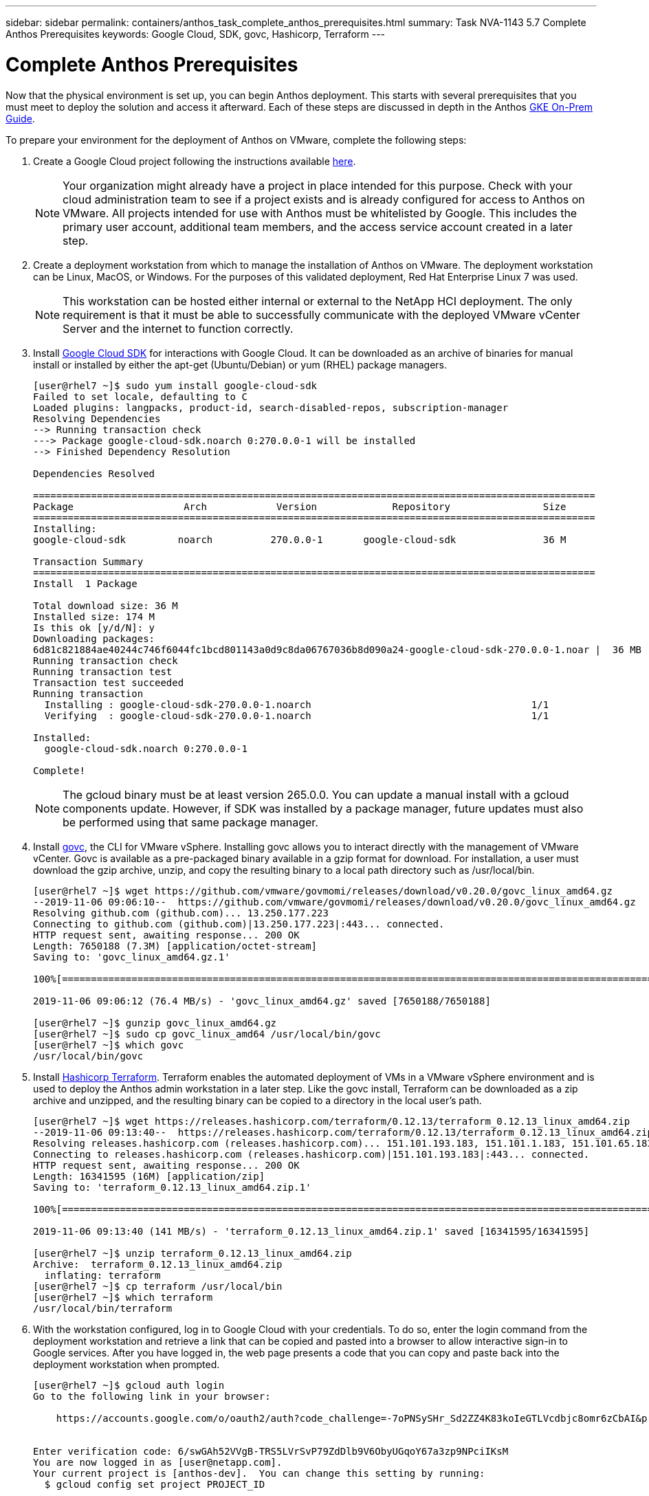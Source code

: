 ---
sidebar: sidebar
permalink: containers/anthos_task_complete_anthos_prerequisites.html
summary: Task NVA-1143 5.7 Complete Anthos Prerequisites
keywords: Google Cloud, SDK, govc, Hashicorp, Terraform
---

= Complete Anthos Prerequisites

:hardbreaks:
:nofooter:
:icons: font
:linkattrs:
:imagesdir: ./../media/

[.lead]
Now that the physical environment is set up, you can begin Anthos deployment. This starts with several prerequisites that you must meet to deploy the solution and access it afterward. Each of these steps are discussed in depth in the Anthos https://cloud.google.com/gke-on-prem/docs/[GKE On-Prem Guide].

To prepare your environment for the deployment of Anthos on VMware, complete the following steps:

1.	Create a Google Cloud project following the instructions available https://cloud.google.com/resource-manager/docs/creating-managing-projects#creating_a_project[here].
+

NOTE:	Your organization might already have a project in place intended for this purpose. Check with your cloud administration team to see if a project exists and is already configured for access to Anthos on VMware. All projects intended for use with Anthos must be whitelisted by Google. This includes the primary user account, additional team members, and the access service account created in a later step.

2. Create a deployment workstation from which to manage the installation of Anthos on VMware. The deployment workstation can be Linux, MacOS, or Windows. For the purposes of this validated deployment, Red Hat Enterprise Linux 7 was used.
+

NOTE:	This workstation can be hosted either internal or external to the NetApp HCI deployment. The only requirement is that it must be able to successfully communicate with the deployed VMware vCenter Server and the internet to function correctly.

3. Install https://cloud.google.com/sdk/install[Google Cloud SDK] for interactions with Google Cloud. It can be downloaded as an archive of binaries for manual install or installed by either the apt-get (Ubuntu/Debian) or yum (RHEL) package managers.
+
----
[user@rhel7 ~]$ sudo yum install google-cloud-sdk
Failed to set locale, defaulting to C
Loaded plugins: langpacks, product-id, search-disabled-repos, subscription-manager
Resolving Dependencies
--> Running transaction check
---> Package google-cloud-sdk.noarch 0:270.0.0-1 will be installed
--> Finished Dependency Resolution

Dependencies Resolved

=================================================================================================
Package                   Arch            Version             Repository                Size
=================================================================================================
Installing:
google-cloud-sdk         noarch          270.0.0-1       google-cloud-sdk               36 M

Transaction Summary
=================================================================================================
Install  1 Package

Total download size: 36 M
Installed size: 174 M
Is this ok [y/d/N]: y
Downloading packages:
6d81c821884ae40244c746f6044fc1bcd801143a0d9c8da06767036b8d090a24-google-cloud-sdk-270.0.0-1.noar |  36 MB  00:00:00
Running transaction check
Running transaction test
Transaction test succeeded
Running transaction
  Installing : google-cloud-sdk-270.0.0-1.noarch                                      1/1
  Verifying  : google-cloud-sdk-270.0.0-1.noarch                                      1/1

Installed:
  google-cloud-sdk.noarch 0:270.0.0-1

Complete!
----
+

NOTE:	The gcloud binary must be at least version 265.0.0. You can update a manual install with a gcloud components update. However, if SDK was installed by a package manager, future updates must also be performed using that same package manager.

4. Install https://github.com/vmware/govmomi/releases/tag/v0.20.0[govc], the CLI for VMware vSphere. Installing govc allows you to interact directly with the management of VMware vCenter. Govc is available as a pre-packaged binary available in a gzip format for download. For installation, a user must download the gzip archive, unzip, and copy the resulting binary to a local path directory such as /usr/local/bin.
+

----
[user@rhel7 ~]$ wget https://github.com/vmware/govmomi/releases/download/v0.20.0/govc_linux_amd64.gz
--2019-11-06 09:06:10--  https://github.com/vmware/govmomi/releases/download/v0.20.0/govc_linux_amd64.gz
Resolving github.com (github.com)... 13.250.177.223
Connecting to github.com (github.com)|13.250.177.223|:443... connected.
HTTP request sent, awaiting response... 200 OK
Length: 7650188 (7.3M) [application/octet-stream]
Saving to: 'govc_linux_amd64.gz.1'

100%[=======================================================================================================================================>] 7,650,188   --.-K/s   in 0.1s

2019-11-06 09:06:12 (76.4 MB/s) - 'govc_linux_amd64.gz' saved [7650188/7650188]

[user@rhel7 ~]$ gunzip govc_linux_amd64.gz
[user@rhel7 ~]$ sudo cp govc_linux_amd64 /usr/local/bin/govc
[user@rhel7 ~]$ which govc
/usr/local/bin/govc
----

5. Install https://releases.hashicorp.com/terraform/0.12.13/[Hashicorp Terraform]. Terraform enables the automated deployment of VMs in a VMware vSphere environment and is used to deploy the Anthos admin workstation in a later step. Like the govc install, Terraform can be downloaded as a zip archive and unzipped, and the resulting binary can be copied to a directory in the local user’s path.
+
----
[user@rhel7 ~]$ wget https://releases.hashicorp.com/terraform/0.12.13/terraform_0.12.13_linux_amd64.zip
--2019-11-06 09:13:40--  https://releases.hashicorp.com/terraform/0.12.13/terraform_0.12.13_linux_amd64.zip
Resolving releases.hashicorp.com (releases.hashicorp.com)... 151.101.193.183, 151.101.1.183, 151.101.65.183, ...
Connecting to releases.hashicorp.com (releases.hashicorp.com)|151.101.193.183|:443... connected.
HTTP request sent, awaiting response... 200 OK
Length: 16341595 (16M) [application/zip]
Saving to: 'terraform_0.12.13_linux_amd64.zip.1'

100%[=======================================================================================================================================>] 16,341,595  --.-K/s   in 0.1s

2019-11-06 09:13:40 (141 MB/s) - 'terraform_0.12.13_linux_amd64.zip.1' saved [16341595/16341595]

[user@rhel7 ~]$ unzip terraform_0.12.13_linux_amd64.zip
Archive:  terraform_0.12.13_linux_amd64.zip
  inflating: terraform
[user@rhel7 ~]$ cp terraform /usr/local/bin
[user@rhel7 ~]$ which terraform
/usr/local/bin/terraform
----

6. With the workstation configured, log in to Google Cloud with your credentials. To do so, enter the login command from the deployment workstation and retrieve a link that can be copied and pasted into a browser to allow interactive sign-in to Google services. After you have logged in, the web page presents a code that you can copy and paste back into the deployment workstation when prompted.
+
----
[user@rhel7 ~]$ gcloud auth login
Go to the following link in your browser:

    https://accounts.google.com/o/oauth2/auth?code_challenge=-7oPNSySHr_Sd2ZZ4K83koIeGTLVcdbjc8omr6zCbAI&prompt=select_account&code_challenge_method=S256&access_type=offline&redirect_uri=urn%3Aietf%3Awg%3Aoauth%3A2.0%3Aoob&response_type=code&client_id=32655940559.apps.googleusercontent.com&scope=https%3A%3F%2Fwww.googleapis.com%2Fauth%2Fuserinfo.email+https%3A%2F%2Fwww.googleapis.com%2Fauth%2Fcloud-platform+https%3A%6F%2Fwww.googleapis.com%2Fauth%2Fappengine.admin+https%3A%2F%2Fwww.googleapis.com%2Fauth%2Fcompute+https%3A%2F%2Fwww.googleapis.com%2Fauth%2Faccounts.reauth


Enter verification code: 6/swGAh52VVgB-TRS5LVrSvP79ZdDlb9V6ObyUGqoY67a3zp9NPciIKsM
You are now logged in as [user@netapp.com].
Your current project is [anthos-dev].  You can change this setting by running:
  $ gcloud config set project PROJECT_ID
----

7. Before you can install Anthos on VMware, you must create four service accounts, each with a specific purpose in interacting with Google Cloud. The following table lists the accounts and their purposes.
+

[cols=2*,options="header",cols="33,67",title="Google Cloud Service Accounts"]
|===
| Account Name
| Purpose
| access-service-account | Used to download the Anthos binaries from Cloud Storage.
| register-service-account | Used to register Anthos clusters to the Google Cloud console.
| connect-service-account | Used to maintain the connection between user clusters and the Google Cloud.
| stackdriver-service-account | Used to write logging and monitoring data to Stackdriver.
|===
+

NOTE:	Each account is assigned an email address that references your approved Google Cloud project name. The examples below all list the project Anthos-Dev which was used during the NetApp validation. Make sure to substitute your appropriate project name in syntax examples where necessary.
+

----
[user@rhel7 ~]$ gcloud iam service-accounts create access-service-account
[user@rhel7 ~]$ gcloud iam service-accounts create register-service-account
[user@rhel7 ~]$ gcloud iam service-accounts create connect-service-account
[user@rhel7 ~]$ gcloud iam service-accounts create stackdriver-service-account
[user@rhel7 ~]$ gcloud iam service-accounts list
NAME           EMAIL                                                                  DISABLED
               stackdriver-service-account@anthos-dev.iam.gserviceaccount.com         False
               register-service-account@anthos-dev.iam.gserviceaccount.com            False
               access-service-account@anthos-dev.iam.gserviceaccount.com              False
               connect-service-account@anthos-dev.iam.gserviceaccount.com             False
----

8. Enable several APIs so that your environment can communicate with Google Cloud. The pods deployed in your clusters must be able to access https://www.googleapis.com and https://gkeconnect.googleapis.com to function as expected. Therefore, the VM_Network that the worker nodes are attached to must have internet access. To enable the necessary APIs, run the following command from the deployment workstation:
+
----
[user@rhel7 ~]$ gcloud services enable \
cloudresourcemanager.googleapis.com \
container.googleapis.com \
gkeconnect.googleapis.com \
gkehub.googleapis.com \
serviceusage.googleapis.com \
stackdriver.googleapis.com \
monitoring.googleapis.com \
logging.googleapis.com
----

9. The final step needed to prepare your environment to deploy Anthos is to limit certain privileges to your service accounts. You need the associated email address for each service account listed in Step 7.

a. Using the register service account, assign the roles for `gkehub.admin` and `serviceuseage.serviceUsageViewer`.
+
----
[user@rhel7 ~]$ gcloud projects add-iam-policy-binding anthos-dev \
--member "serviceAccount: register-service-account@anthos-dev.iam.gserviceaccount.com”\
--role "roles/gkehub.admin"

[user@rhel7 ~]$ gcloud projects add-iam-policy-binding anthos-dev \
--member "serviceAccount: register-service-account@anthos-dev.iam.gserviceaccount.com”\
--role "roles/serviceusage.serviceUsageViewer”
----

b. Using the connect service account, assign the roles for `gkehub.connect`.
+
----
[user@rhel7 ~]$ gcloud projects add-iam-policy-binding anthos-dev \
--member "serviceAccount: connect-service-account@anthos-dev.iam.gserviceaccount.com”\
--role "roles/gkehub.connect”
----

c. With the stackdriver service account, assign the roles for `stackdriver.resourceMetadata.writer`, `logging.logWriter`, and `monitoring.metricWriter`.
+
----
 [user@rhel7 ~]$ gcloud projects add-iam-policy-binding anthos-dev \
--member "serviceAccount: stackdriver-service-account@anthos-dev.iam.gserviceaccount.com”\
--role "roles/stackdriver.resourceMetadata.writer"

[user@rhel7 ~]$ gcloud projects add-iam-policy-binding anthos-dev \
--member "serviceAccount: stackdriver-service-account@anthos-dev.iam.gserviceaccount.com”\
--role "roles/logging.logWriter”

[user@rhel7 ~]$ gcloud projects add-iam-policy-binding anthos-dev \
--member "serviceAccount: stackdriver-service-account@anthos-dev.iam.gserviceaccount.com”\
--role "roles/monitoring.metricWriter”
----

link:containers/anthos_task_deploy_the_anthos_admin_workstation.html[Next: Deploy the Anthos Admin Workstation]
